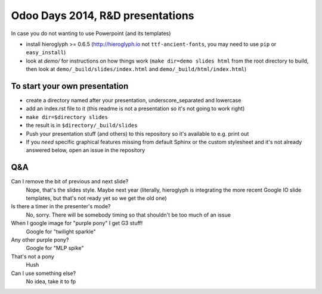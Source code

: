 Odoo Days 2014, R&D presentations
=================================

In case you do not wanting to use Powerpoint (and its templates)

* install hieroglyph >= 0.6.5 (http://hieroglyph.io not ``ttf-ancient-fonts``,
  you may need to use ``pip`` or ``easy_install``)
* look at `demo/` for instructions on how things work (``make dir=demo slides 
  html`` from the root directory to build, then look at
  ``demo/_build/slides/index.html`` and ``demo/_build/html/index.html``)

To start your own presentation
------------------------------

* create a directory named after your presentation, underscore_separated and
  lowercase
* add an index.rst file to it (this readme is not a presentation so it's not
  going to work right)
* ``make dir=$directory slides``
* the result is in ``$directory/_build/slides``
* Push your presentation stuff (and others) to this repository so it's 
  available to e.g. print out
* If you *need* specific graphical features missing from default Sphinx or
  the custom stylesheet and it's not already answered below, open an issue
  in the repository

Q&A
---

Can I remove the bit of previous and next slide?
    Nope, that's the slides style. Maybe next year (literally, hieroglyph
    is integrating the more recent Google IO slide templates, but that's
    not ready yet so we get the old one)
Is there a timer in the presenter's mode?
    No, sorry. There will be somebody timing so that shouldn't be too
    much of an issue
When I google image for "purple pony" I get G3 stuff!
    Google for "twilight sparkle"
Any other purple pony?
    Google for "MLP spike"
That's not a pony
    Hush
Can I use something else?
    No idea, take it to fp
